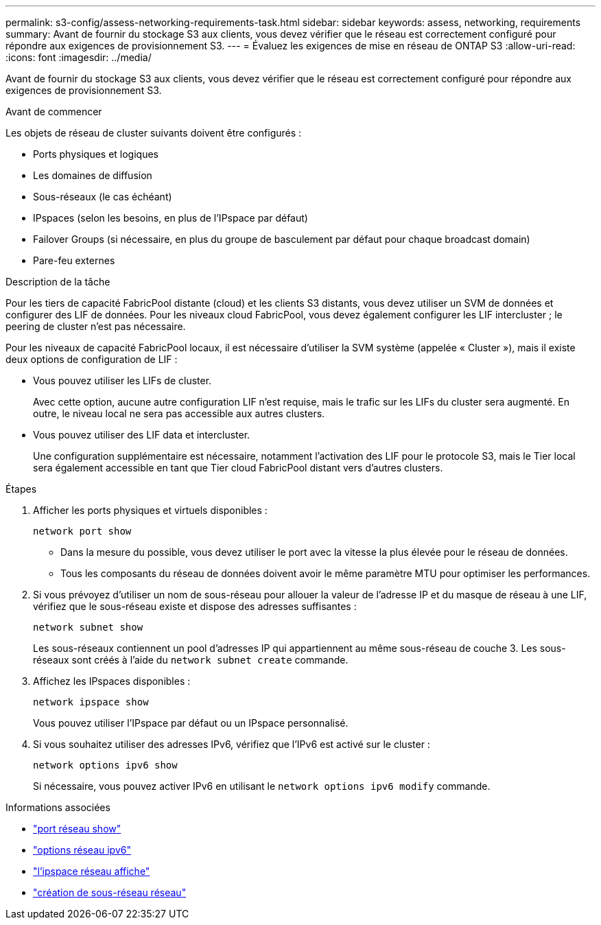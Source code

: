 ---
permalink: s3-config/assess-networking-requirements-task.html 
sidebar: sidebar 
keywords: assess, networking, requirements 
summary: Avant de fournir du stockage S3 aux clients, vous devez vérifier que le réseau est correctement configuré pour répondre aux exigences de provisionnement S3. 
---
= Évaluez les exigences de mise en réseau de ONTAP S3
:allow-uri-read: 
:icons: font
:imagesdir: ../media/


[role="lead"]
Avant de fournir du stockage S3 aux clients, vous devez vérifier que le réseau est correctement configuré pour répondre aux exigences de provisionnement S3.

.Avant de commencer
Les objets de réseau de cluster suivants doivent être configurés :

* Ports physiques et logiques
* Les domaines de diffusion
* Sous-réseaux (le cas échéant)
* IPspaces (selon les besoins, en plus de l'IPspace par défaut)
* Failover Groups (si nécessaire, en plus du groupe de basculement par défaut pour chaque broadcast domain)
* Pare-feu externes


.Description de la tâche
Pour les tiers de capacité FabricPool distante (cloud) et les clients S3 distants, vous devez utiliser un SVM de données et configurer des LIF de données. Pour les niveaux cloud FabricPool, vous devez également configurer les LIF intercluster ; le peering de cluster n'est pas nécessaire.

Pour les niveaux de capacité FabricPool locaux, il est nécessaire d'utiliser la SVM système (appelée « Cluster »), mais il existe deux options de configuration de LIF :

* Vous pouvez utiliser les LIFs de cluster.
+
Avec cette option, aucune autre configuration LIF n'est requise, mais le trafic sur les LIFs du cluster sera augmenté. En outre, le niveau local ne sera pas accessible aux autres clusters.

* Vous pouvez utiliser des LIF data et intercluster.
+
Une configuration supplémentaire est nécessaire, notamment l'activation des LIF pour le protocole S3, mais le Tier local sera également accessible en tant que Tier cloud FabricPool distant vers d'autres clusters.



.Étapes
. Afficher les ports physiques et virtuels disponibles :
+
`network port show`

+
** Dans la mesure du possible, vous devez utiliser le port avec la vitesse la plus élevée pour le réseau de données.
** Tous les composants du réseau de données doivent avoir le même paramètre MTU pour optimiser les performances.


. Si vous prévoyez d'utiliser un nom de sous-réseau pour allouer la valeur de l'adresse IP et du masque de réseau à une LIF, vérifiez que le sous-réseau existe et dispose des adresses suffisantes :
+
`network subnet show`

+
Les sous-réseaux contiennent un pool d'adresses IP qui appartiennent au même sous-réseau de couche 3. Les sous-réseaux sont créés à l'aide du `network subnet create` commande.

. Affichez les IPspaces disponibles :
+
`network ipspace show`

+
Vous pouvez utiliser l'IPspace par défaut ou un IPspace personnalisé.

. Si vous souhaitez utiliser des adresses IPv6, vérifiez que l'IPv6 est activé sur le cluster :
+
`network options ipv6 show`

+
Si nécessaire, vous pouvez activer IPv6 en utilisant le `network options ipv6 modify` commande.



.Informations associées
* link:https://docs.netapp.com/us-en/ontap-cli/network-port-show.html["port réseau show"^]
* link:https://docs.netapp.com/us-en/ontap-cli/search.html?q=network+options+ipv6["options réseau ipv6"^]
* link:https://docs.netapp.com/us-en/ontap-cli/network-ipspace-show.html["l'ipspace réseau affiche"^]
* link:https://docs.netapp.com/us-en/ontap-cli/network-subnet-create.html["création de sous-réseau réseau"^]

